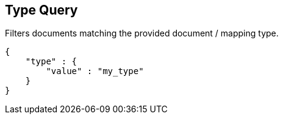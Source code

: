 [[query-dsl-type-query]]
== Type Query

Filters documents matching the provided document / mapping type.

[source,js]
--------------------------------------------------
{
    "type" : {
        "value" : "my_type"
    }
}    
--------------------------------------------------
